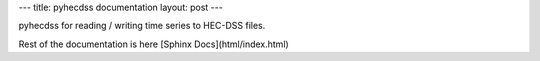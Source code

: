 ---
title: pyhecdss documentation
layout: post
---

pyhecdss for reading / writing time series to HEC-DSS files.

Rest of the documentation is here [Sphinx Docs](html/index.html)
